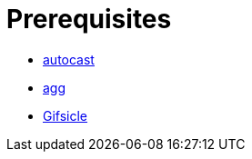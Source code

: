// SPDX-FileCopyrightText: 2025 Shun Sakai
//
// SPDX-License-Identifier: CC-BY-4.0

= Prerequisites

* https://crates.io/crates/autocast[autocast]
* https://docs.asciinema.org/manual/agg/[agg]
* https://www.lcdf.org/gifsicle/[Gifsicle]
